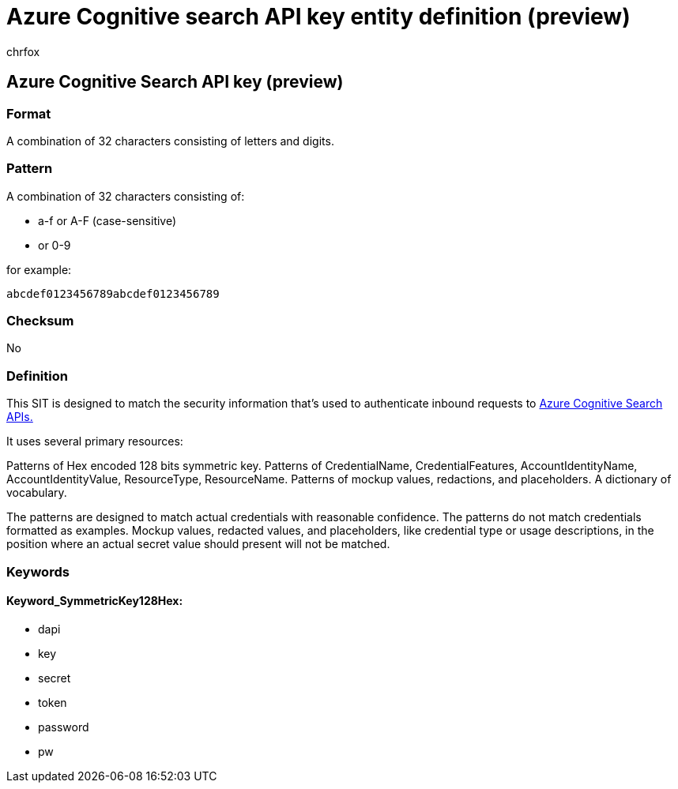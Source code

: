 = Azure Cognitive search API key entity definition (preview)
:audience: Admin
:author: chrfox
:description: Azure Cognitive search API key sensitive information type entity definition.
:f1.keywords: ["CSH"]
:f1_keywords: ["ms.o365.cc.UnifiedDLPRuleContainsSensitiveInformation"]
:feedback_system: None
:hideEdit: true
:manager: laurawi
:ms.author: chrfox
:ms.collection: ["M365-security-compliance"]
:ms.date:
:ms.localizationpriority: medium
:ms.service: O365-seccomp
:ms.topic: reference
:recommendations: false
:search.appverid: MET150

== Azure Cognitive Search API key (preview)

=== Format

A combination of 32 characters consisting of letters and digits.

=== Pattern

A combination of 32 characters consisting of:

* a-f or A-F (case-sensitive)
* or 0-9

for example:

`abcdef0123456789abcdef0123456789`

=== Checksum

No

=== Definition

This SIT is designed to match the security information that's used to authenticate inbound requests to link:/azure/search/search-security-api-keys[Azure Cognitive Search APIs.]

It uses several primary resources:

Patterns of Hex encoded 128 bits symmetric key.
Patterns of CredentialName, CredentialFeatures, AccountIdentityName, AccountIdentityValue, ResourceType, ResourceName.
Patterns of mockup values, redactions, and placeholders.
A dictionary of vocabulary.

The patterns are designed to match actual credentials with reasonable confidence.
The patterns do not match credentials formatted as examples.
Mockup values, redacted values, and placeholders, like credential type or usage descriptions, in the position where an actual secret value should present will not be matched.

=== Keywords

==== Keyword_SymmetricKey128Hex:

* dapi
* key
* secret
* token
* password
* pw
